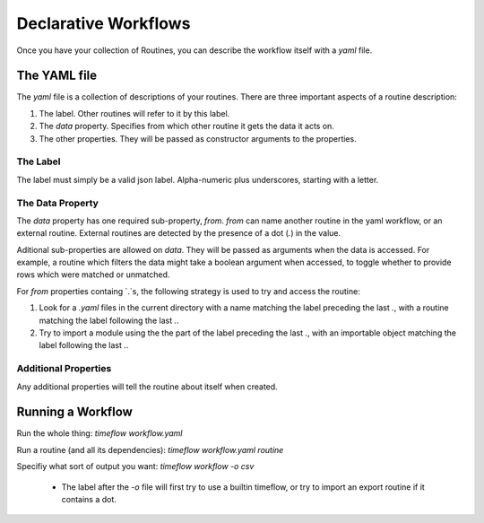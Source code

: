 Declarative Workflows
=====================

Once you have your collection of Routines, you can describe the workflow itself
with a `yaml` file.


The YAML file
-------------

The `yaml` file is a collection of descriptions of your routines. There are
three important aspects of a routine description:

1. The label. Other routines will refer to it by this label.
2. The `data` property. Specifies from which other routine it gets the data it
   acts on.
3. The other properties. They will be passed as constructor arguments to the
   properties.


The Label
^^^^^^^^^

The label must simply be a valid json label. Alpha-numeric plus underscores,
starting with a letter.


The Data Property
^^^^^^^^^^^^^^^^^

The `data` property has one required sub-property, `from`. `from` can name
another routine in the yaml workflow, or an external routine. External routines
are detected by the presence of a dot (`.`) in the value.

Aditional sub-properties are allowed on `data`. They will be passed as arguments
when the data is accessed. For example, a routine which filters the data might
take a boolean argument when accessed, to toggle whether to provide rows which
were matched or unmatched.

For `from` properties containg `.`s, the following strategy is used to try and
access the routine:

1. Look for a `.yaml` files in the current directory with a name matching the
   label preceding the last `.`, with a routine matching the label following the
   last `.`.
2. Try to import a module using the the part of the label preceding the last
   `.`, with an importable object matching the label following the last `.`.


Additional Properties
^^^^^^^^^^^^^^^^^^^^^

Any additional properties will tell the routine about itself when created.


Running a Workflow
------------------

Run the whole thing: `timeflow workflow.yaml`

Run a routine (and all its dependencies): `timeflow workflow.yaml routine`

Specifiy what sort of output you want: `timeflow workflow -o csv`

 * The label after the `-o` file will first try to use a builtin timeflow,
   or try to import an export routine if it contains a dot.


